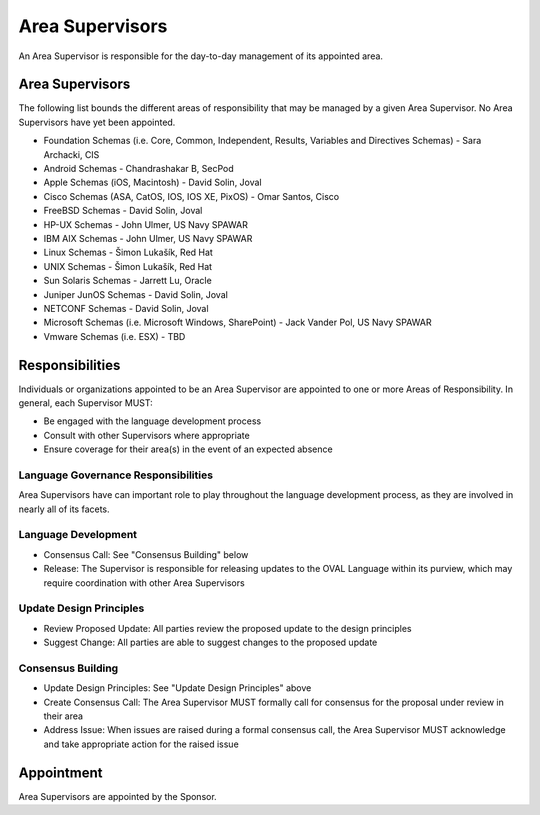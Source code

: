 .. _area-supervisors:

Area Supervisors
=====================

An Area Supervisor is responsible for the day-to-day management of its appointed area.

Area Supervisors
----------------

The following list bounds the different areas of responsibility that may be managed by a given Area Supervisor. No Area Supervisors have yet been appointed.

- Foundation Schemas (i.e. Core, Common, Independent, Results, Variables and Directives Schemas) - Sara Archacki, CIS
- Android Schemas - Chandrashakar B, SecPod
- Apple Schemas (iOS, Macintosh) - David Solin, Joval
- Cisco Schemas (ASA, CatOS, IOS, IOS XE, PixOS) - Omar Santos, Cisco
- FreeBSD Schemas - David Solin, Joval
- HP-UX Schemas - John Ulmer, US Navy SPAWAR
- IBM AIX Schemas - John Ulmer, US Navy SPAWAR
- Linux Schemas - Šimon Lukašík, Red Hat
- UNIX Schemas - Šimon Lukašík, Red Hat
- Sun Solaris Schemas - Jarrett Lu, Oracle
- Juniper JunOS Schemas - David Solin, Joval
- NETCONF Schemas - David Solin, Joval
- Microsoft Schemas (i.e. Microsoft Windows, SharePoint) - Jack Vander Pol, US Navy SPAWAR
- Vmware Schemas (i.e. ESX) - TBD

Responsibilities
----------------

Individuals or organizations appointed to be an Area Supervisor are appointed to one or more Areas of Responsibility. In general, each Supervisor MUST:

* Be engaged with the language development process
* Consult with other Supervisors where appropriate
* Ensure coverage for their area(s) in the event of an expected absence

Language Governance Responsibilities
^^^^^^^^^^^^^^^^^^^^^^^^^^^^^^^^^^^^
Area Supervisors have can important role to play throughout the language development process, as they are involved in nearly all of its facets.

Language Development
^^^^^^^^^^^^^^^^^^^^

* Consensus Call: See "Consensus Building" below
* Release: The Supervisor is responsible for releasing updates to the OVAL Language within its purview, which may require coordination with other Area Supervisors

Update Design Principles
^^^^^^^^^^^^^^^^^^^^^^^^

* Review Proposed Update: All parties review the proposed update to the design principles
* Suggest Change: All parties are able to suggest changes to the proposed update


Consensus Building
^^^^^^^^^^^^^^^^^^

* Update Design Principles: See "Update Design Principles" above
* Create Consensus Call: The Area Supervisor MUST formally call for consensus for the proposal under review in their area
* Address Issue: When issues are raised during a formal consensus call, the Area Supervisor MUST acknowledge and take appropriate action for the raised issue

Appointment
-----------

Area Supervisors are appointed by the Sponsor.
